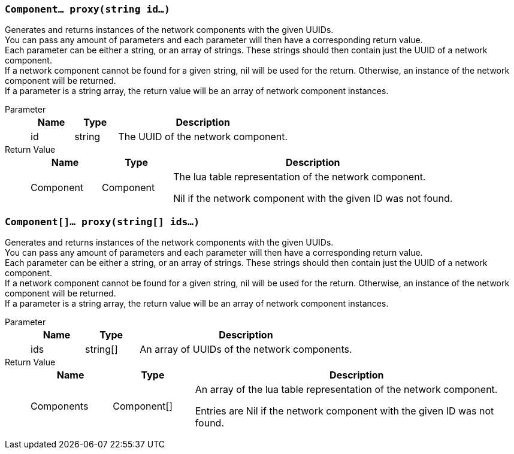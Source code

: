 === `Component... proxy(string id...)`

Generates and returns instances of the network components with the given UUIDs. +
You can pass any amount of parameters and each parameter will then have a corresponding return value. +
Each parameter can be either a string, or an array of strings.
These strings should then contain just the UUID of a network component. +
If a network component cannot be found for a given string, nil will be used for the return.
Otherwise, an instance of the network component will be returned. +
If a parameter is a string array, the return value will be an array of network component instances.

Parameter::
+
[cols="1,1,4a"]
|===
|Name |Type |Description

|id
|string
|The UUID of the network component.
|===

Return 	Value::
+
[cols="1,1,4a"]
|===
|Name |Type |Description

|Component
|Component
|The lua table representation of the network component.

Nil if the network component with the given ID was not found.
|===

=== `Component[]... proxy(string[] ids...)`

Generates and returns instances of the network components with the given UUIDs. +
You can pass any amount of parameters and each parameter will then have a corresponding return value. +
Each parameter can be either a string, or an array of strings.
These strings should then contain just the UUID of a network component. +
If a network component cannot be found for a given string, nil will be used for the return.
Otherwise, an instance of the network component will be returned. +
If a parameter is a string array, the return value will be an array of network component instances.

Parameter::
+
[cols="1,1,4a"]
|===
|Name |Type |Description

|ids
|string[]
|An array of UUIDs of the network components.

|===

Return 	Value::
+
[cols="1,1,4a"]
|===
|Name |Type |Description

|Components
|Component[]
|An array of the lua table representation of the network component.

Entries are Nil if the network component with the given ID was not found.
|===
